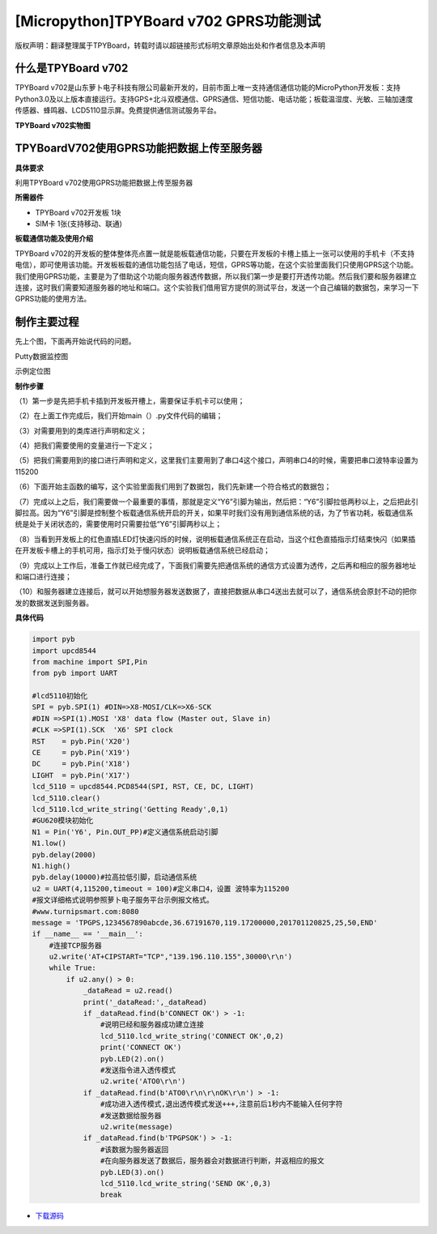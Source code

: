 [Micropython]TPYBoard v702 GPRS功能测试
===========================================

版权声明：翻译整理属于TPYBoard，转载时请以超链接形式标明文章原始出处和作者信息及本声明

什么是TPYBoard v702
---------------------------

TPYBoard v702是山东萝卜电子科技有限公司最新开发的，目前市面上唯一支持通信通信功能的MicroPython开发板：支持Python3.0及以上版本直接运行。支持GPS+北斗双模通信、GPRS通信、短信功能、电话功能；板载温湿度、光敏、三轴加速度传感器、蜂鸣器、LCD5110显示屏。免费提供通信测试服务平台。

**TPYBoard v702实物图**

.. image:: http://www.tpyboard.com/ueditor/php/upload/image/20170426/1493188183717935.png

TPYBoardV702使用GPRS功能把数据上传至服务器
---------------------------------------------------------

**具体要求**

利用TPYBoard v702使用GPRS功能把数据上传至服务器

**所需器件**

- TPYBoard v702开发板 1块
- SIM卡 1张(支持移动、联通)

**板载通信功能及使用介绍**

TPYBoard v702的开发板的整体整体亮点置一就是能板载通信功能，只要在开发板的卡槽上插上一张可以使用的手机卡（不支持电信），即可使用该功能。开发板板载的通信功能包括了电话，短信，GPRS等功能，在这个实验里面我们只使用GPRS这个功能。我们使用GPRS功能，主要是为了借助这个功能向服务器透传数据，所以我们第一步是要打开透传功能。然后我们要和服务器建立连接，这时我们需要知道服务器的地址和端口。这个实验我们借用官方提供的测试平台，发送一个自己编辑的数据包，来学习一下GPRS功能的使用方法。

制作主要过程
---------------------

先上个图，下面再开始说代码的问题。

Putty数据监控图

.. image:: http://www.tpyboard.com/ueditor/php/upload/image/20170426/1493188237747626.png

示例定位图

.. image:: http://www.tpyboard.com/ueditor/php/upload/image/20170426/1493188346729478.png


**制作步骤**

（1）第一步是先把手机卡插到开发板开槽上，需要保证手机卡可以使用；

（2）在上面工作完成后，我们开始main（）.py文件代码的编辑；

（3）对需要用到的类库进行声明和定义；

（4）把我们需要使用的变量进行一下定义；

（5）把我们需要用到的接口进行声明和定义，这里我们主要用到了串口4这个接口，声明串口4的时候，需要把串口波特率设置为115200

（6）下面开始主函数的编写，这个实验里面我们用到了数据包，我们先新建一个符合格式的数据包；

（7）完成以上之后，我们需要做一个最重要的事情，那就是定义“Y6”引脚为输出，然后把：“Y6”引脚拉低两秒以上，之后把此引脚拉高。因为“Y6”引脚是控制整个板载通信系统开启的开关，如果平时我们没有用到通信系统的话，为了节省功耗，板载通信系统是处于关闭状态的，需要使用时只需要拉低“Y6”引脚两秒以上；

（8）当看到开发板上的红色直插LED灯快速闪烁的时候，说明板载通信系统正在启动，当这个红色直插指示灯结束快闪（如果插在开发板卡槽上的手机可用，指示灯处于慢闪状态）说明板载通信系统已经启动；

（9）完成以上工作后，准备工作就已经完成了，下面我们需要先把通信系统的通信方式设置为透传，之后再和相应的服务器地址和端口进行连接；

（10）和服务器建立连接后，就可以开始想服务器发送数据了，直接把数据从串口4送出去就可以了，通信系统会原封不动的把你发的数据发送到服务器。

**具体代码**

.. code-block:: python

    import pyb
    import upcd8544
    from machine import SPI,Pin
    from pyb import UART
     
    #lcd5110初始化
    SPI = pyb.SPI(1) #DIN=>X8-MOSI/CLK=>X6-SCK
    #DIN =>SPI(1).MOSI 'X8' data flow (Master out, Slave in)
    #CLK =>SPI(1).SCK  'X6' SPI clock
    RST    = pyb.Pin('X20')
    CE     = pyb.Pin('X19')
    DC     = pyb.Pin('X18')
    LIGHT  = pyb.Pin('X17')
    lcd_5110 = upcd8544.PCD8544(SPI, RST, CE, DC, LIGHT)
    lcd_5110.clear()
    lcd_5110.lcd_write_string('Getting Ready',0,1)
    #GU620模块初始化
    N1 = Pin('Y6', Pin.OUT_PP)#定义通信系统启动引脚
    N1.low()
    pyb.delay(2000)
    N1.high()
    pyb.delay(10000)#拉高拉低引脚，启动通信系统
    u2 = UART(4,115200,timeout = 100)#定义串口4，设置 波特率为115200
    #报文详细格式说明参照萝卜电子服务平台示例报文格式。
    #www.turnipsmart.com:8080
    message = 'TPGPS,1234567890abcde,36.67191670,119.17200000,201701120825,25,50,END'
    if __name__ == '__main__':
        #连接TCP服务器
        u2.write('AT+CIPSTART="TCP","139.196.110.155",30000\r\n')
        while True:
            if u2.any() > 0:
                _dataRead = u2.read()
                print('_dataRead:',_dataRead)
                if _dataRead.find(b'CONNECT OK') > -1:
                    #说明已经和服务器成功建立连接
                    lcd_5110.lcd_write_string('CONNECT OK',0,2)
                    print('CONNECT OK')
                    pyb.LED(2).on()
                    #发送指令进入透传模式
                    u2.write('ATO0\r\n')
                if _dataRead.find(b'ATO0\r\n\r\nOK\r\n') > -1:
                    #成功进入透传模式,退出透传模式发送+++,注意前后1秒内不能输入任何字符
                    #发送数据给服务器
                    u2.write(message)
                if _dataRead.find(b'TPGPSOK') > -1:
                    #该数据为服务器返回
                    #在向服务器发送了数据后，服务器会对数据进行判断，并返相应的报文
                    pyb.LED(3).on()
                    lcd_5110.lcd_write_string('SEND OK',0,3)
                    break


- `下载源码 <https://github.com/TPYBoard/TPYBoard-v702>`_
